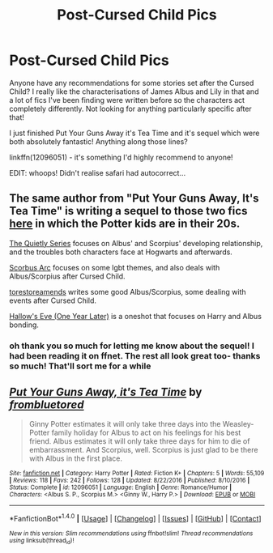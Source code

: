 #+TITLE: Post-Cursed Child Pics

* Post-Cursed Child Pics
:PROPERTIES:
:Author: lawsonstime
:Score: 2
:DateUnix: 1484846157.0
:DateShort: 2017-Jan-19
:FlairText: Request
:END:
Anyone have any recommendations for some stories set after the Cursed Child? I really like the characterisations of James Albus and Lily in that and a lot of fics I've been finding were written before so the characters act completely differently. Not looking for anything particularly specific after that!

I just finished Put Your Guns Away it's Tea Time and it's sequel which were both absolutely fantastic! Anything along those lines?

linkffn(12096051) - it's something I'd highly recommend to anyone!

EDIT: whoops! Didn't realise safari had autocorrect...


** The same author from "Put Your Guns Away, It's Tea Time" is writing a sequel to those two fics [[http://archiveofourown.org/works/9125506/chapters/21193490][here]] in which the Potter kids are in their 20s.

[[http://archiveofourown.org/series/556723][The Quietly Series]] focuses on Albus' and Scorpius' developing relationship, and the troubles both characters face at Hogwarts and afterwards.

[[http://archiveofourown.org/series/526537][Scorbus Arc]] focuses on some lgbt themes, and also deals with Albus/Scorpius after Cursed Child.

[[http://archiveofourown.org/users/torestoreamends/pseuds/torestoreamends][torestoreamends]] writes some good Albus/Scorpius, some dealing with events after Cursed Child.

[[http://archiveofourown.org/works/8445304][Hallow's Eve (One Year Later)]] is a oneshot that focuses on Harry and Albus bonding.
:PROPERTIES:
:Score: 3
:DateUnix: 1484852110.0
:DateShort: 2017-Jan-19
:END:

*** oh thank you so much for letting me know about the sequel! I had been reading it on ffnet. The rest all look great too- thanks so much! That'll sort me for a while
:PROPERTIES:
:Author: lawsonstime
:Score: 1
:DateUnix: 1484860090.0
:DateShort: 2017-Jan-20
:END:


** [[http://www.fanfiction.net/s/12096051/1/][*/Put Your Guns Away, it's Tea Time/*]] by [[https://www.fanfiction.net/u/3994024/frombluetored][/frombluetored/]]

#+begin_quote
  Ginny Potter estimates it will only take three days into the Weasley-Potter family holiday for Albus to act on his feelings for his best friend. Albus estimates it will only take three days for him to die of embarrassment. And Scorpius, well. Scorpius is just glad to be there with Albus in the first place.
#+end_quote

^{/Site/: [[http://www.fanfiction.net/][fanfiction.net]] *|* /Category/: Harry Potter *|* /Rated/: Fiction K+ *|* /Chapters/: 5 *|* /Words/: 55,109 *|* /Reviews/: 118 *|* /Favs/: 242 *|* /Follows/: 128 *|* /Updated/: 8/22/2016 *|* /Published/: 8/10/2016 *|* /Status/: Complete *|* /id/: 12096051 *|* /Language/: English *|* /Genre/: Romance/Humor *|* /Characters/: <Albus S. P., Scorpius M.> <Ginny W., Harry P.> *|* /Download/: [[http://www.ff2ebook.com/old/ffn-bot/index.php?id=12096051&source=ff&filetype=epub][EPUB]] or [[http://www.ff2ebook.com/old/ffn-bot/index.php?id=12096051&source=ff&filetype=mobi][MOBI]]}

--------------

*FanfictionBot*^{1.4.0} *|* [[[https://github.com/tusing/reddit-ffn-bot/wiki/Usage][Usage]]] | [[[https://github.com/tusing/reddit-ffn-bot/wiki/Changelog][Changelog]]] | [[[https://github.com/tusing/reddit-ffn-bot/issues/][Issues]]] | [[[https://github.com/tusing/reddit-ffn-bot/][GitHub]]] | [[[https://www.reddit.com/message/compose?to=tusing][Contact]]]

^{/New in this version: Slim recommendations using/ ffnbot!slim! /Thread recommendations using/ linksub(thread_id)!}
:PROPERTIES:
:Author: FanfictionBot
:Score: 1
:DateUnix: 1484846174.0
:DateShort: 2017-Jan-19
:END:

